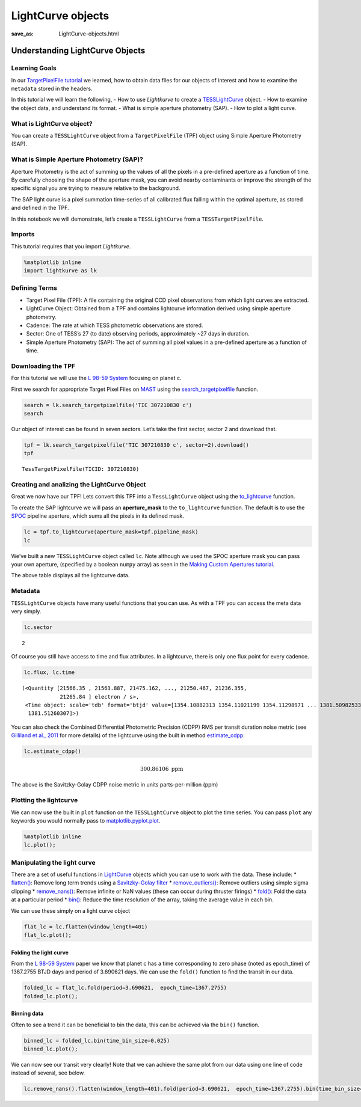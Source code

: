 LightCurve objects
##################
:save_as: LightCurve-objects.html

Understanding LightCurve Objects
================================

Learning Goals
--------------

In our `TargetPixelFile tutorial <Target-Pixel-Files.html>`__ we
learned, how to obtain data files for our objects of interest and how to
examine the ``metadata`` stored in the headers.

In this tutorial we will learn the following, - How to use *Lightkurve*
to create a
`TESSLightCurve <https://docs.lightkurve.org/api/lightkurve.lightcurve.TessLightCurve.html#lightkurve.lightcurve.TessLightCurve>`__
object. - How to examine the object data, and understand its format. -
What is simple aperture photometry (SAP). - How to plot a light curve.

What is LightCurve object?
--------------------------

You can create a ``TESSLightCurve`` object from a ``TargetPixelFile``
(TPF) object using Simple Aperture Photometry (SAP).

What is Simple Aperture Photometry (SAP)?
-----------------------------------------

Aperture Photometry is the act of summing up the values of all the
pixels in a pre-defined aperture as a function of time. By carefully
choosing the shape of the aperture mask, you can avoid nearby
contaminants or improve the strength of the specific signal you are
trying to measure relative to the background.

The SAP light curve is a pixel summation time-series of all calibrated
flux falling within the optimal aperture, as stored and defined in the
TPF.

In this notebook we will demonstrate, let’s create a ``TESSLightCurve``
from a ``TESSTargetPixelFile``.

Imports
-------

This tutorial requires that you import *Lightkurve*.

.. code:: ipython3

    %matplotlib inline 
    import lightkurve as lk

Defining Terms
--------------

-  Target Pixel File (TPF): A file containing the original CCD pixel
   observations from which light curves are extracted.

-  LightCurve Object: Obtained from a TPF and contains lightcurve
   information derived using simple aperture photometry.

-  Cadence: The rate at which TESS photometric observations are stored.

-  Sector: One of TESS’s 27 (to date) observing periods, approximately
   ~27 days in duration.

-  Simple Aperture Photometry (SAP): The act of summing all pixel values
   in a pre-defined aperture as a function of time.

Downloading the TPF
-------------------

For this tutorial we will use the `L 98-59
System <https://arxiv.org/pdf/1903.08017.pdf>`__ focusing on planet c.

First we search for appropriate Target Pixel Files on
`MAST <https://archive.stsci.edu/tess/>`__ using the
`search_targetpixelfile <https://docs.lightkurve.org/api/lightkurve.search.search_targetpixelfile.html?highlight=search_targetpixelfile>`__
function.

.. code:: ipython3

    search = lk.search_targetpixelfile('TIC 307210830 c')
    search




.. raw:: html

    SearchResult containing 7 data products.
    
    <table id="table140359681659232">
    <thead><tr><th>#</th><th>observation</th><th>author</th><th>target_name</th><th>productFilename</th><th>distance</th></tr></thead>
    <tr><td>0</td><td>TESS Sector 2</td><td>SPOC</td><td>307210830</td><td>tess2018234235059-s0002-0000000307210830-0121-s_tp.fits</td><td>0.0</td></tr>
    <tr><td>1</td><td>TESS Sector 5</td><td>SPOC</td><td>307210830</td><td>tess2018319095959-s0005-0000000307210830-0125-s_tp.fits</td><td>0.0</td></tr>
    <tr><td>2</td><td>TESS Sector 8</td><td>SPOC</td><td>307210830</td><td>tess2019032160000-s0008-0000000307210830-0136-s_tp.fits</td><td>0.0</td></tr>
    <tr><td>3</td><td>TESS Sector 9</td><td>SPOC</td><td>307210830</td><td>tess2019058134432-s0009-0000000307210830-0139-s_tp.fits</td><td>0.0</td></tr>
    <tr><td>4</td><td>TESS Sector 10</td><td>SPOC</td><td>307210830</td><td>tess2019085135100-s0010-0000000307210830-0140-s_tp.fits</td><td>0.0</td></tr>
    <tr><td>5</td><td>TESS Sector 11</td><td>SPOC</td><td>307210830</td><td>tess2019112060037-s0011-0000000307210830-0143-s_tp.fits</td><td>0.0</td></tr>
    <tr><td>6</td><td>TESS Sector 12</td><td>SPOC</td><td>307210830</td><td>tess2019140104343-s0012-0000000307210830-0144-s_tp.fits</td><td>0.0</td></tr>
    </table>



Our object of interest can be found in seven sectors. Let’s take the
first sector, sector 2 and download that.

.. code:: ipython3

    tpf = lk.search_targetpixelfile('TIC 307210830 c', sector=2).download()
    tpf




.. parsed-literal::

    TessTargetPixelFile(TICID: 307210830)



Creating and analizing the LightCurve Object
--------------------------------------------

Great we now have our TPF! Lets convert this TPF into a
``TessLightCurve`` object using the
`to_lightcurve <https://docs.lightkurve.org/api/lightkurve.targetpixelfile.TessTargetPixelFile.html#lightkurve.targetpixelfile.TessTargetPixelFile.to_lightcurve>`__
function.

To create the SAP lightcurve we will pass an **aperture_mask** to the
``to_lightcurve`` function. The default is to use the
`SPOC <https://heasarc.gsfc.nasa.gov/docs/tess/pipeline.html>`__
pipeline aperture, which sums all the pixels in its defined mask.

.. code:: ipython3

    lc = tpf.to_lightcurve(aperture_mask=tpf.pipeline_mask)
    lc




.. raw:: html

    <i>TessLightCurve targetid=307210830 length=18317</i>
    <table id="table140359674564792" class="table-striped table-bordered table-condensed">
    <thead><tr><th>time</th><th>flux</th><th>flux_err</th><th>centroid_col</th><th>centroid_row</th><th>cadenceno</th><th>quality</th></tr></thead>
    <thead><tr><th></th><th>electron / s</th><th>electron / s</th><th>pix</th><th>pix</th><th></th><th></th></tr></thead>
    <thead><tr><th>object</th><th>float32</th><th>float32</th><th>float64</th><th>float64</th><th>int32</th><th>int32</th></tr></thead>
    <tr><td>1354.1088231272427</td><td>21566.349609375</td><td>16.116119384765625</td><td>664.6090864691554</td><td>339.4764484490161</td><td>91191</td><td>0</td></tr>
    <tr><td>1354.1102119888994</td><td>21563.88671875</td><td>16.118038177490234</td><td>664.6261723169015</td><td>339.46842003296774</td><td>91192</td><td>0</td></tr>
    <tr><td>1354.112989712153</td><td>21475.162109375</td><td>16.089221954345703</td><td>664.606630403678</td><td>339.4604662968742</td><td>91194</td><td>0</td></tr>
    <tr><td>1354.1143785738097</td><td>21583.30859375</td><td>16.12527084350586</td><td>664.6414481151693</td><td>339.4832617761526</td><td>91195</td><td>0</td></tr>
    <tr><td>1354.1157674355243</td><td>21575.640625</td><td>16.121679306030273</td><td>664.6354584758038</td><td>339.4735678477034</td><td>91196</td><td>0</td></tr>
    <tr><td>1354.1171562971804</td><td>21563.1015625</td><td>16.115528106689453</td><td>664.6334974032626</td><td>339.472138768046</td><td>91197</td><td>0</td></tr>
    <tr><td>1354.1185451588947</td><td>21552.935546875</td><td>16.112627029418945</td><td>664.625177003332</td><td>339.46675685339096</td><td>91198</td><td>0</td></tr>
    <tr><td>1354.1199340205515</td><td>21532.90234375</td><td>16.10567855834961</td><td>664.6301979867933</td><td>339.4699372207359</td><td>91199</td><td>0</td></tr>
    <tr><td>1354.1213228822667</td><td>21533.828125</td><td>16.105731964111328</td><td>664.6262018316135</td><td>339.46553338843</td><td>91200</td><td>0</td></tr>
    <tr><td>...</td><td>...</td><td>...</td><td>...</td><td>...</td><td>...</td><td>...</td></tr>
    <tr><td>1381.5001032523294</td><td>21262.494140625</td><td>16.291688919067383</td><td>664.5744500858646</td><td>339.3513278016392</td><td>110913</td><td>0</td></tr>
    <tr><td>1381.5014921207378</td><td>21289.828125</td><td>16.302898406982422</td><td>664.5797804765874</td><td>339.3491398520347</td><td>110914</td><td>0</td></tr>
    <tr><td>1381.5028809891458</td><td>21266.3515625</td><td>16.29288673400879</td><td>664.5790106545255</td><td>339.3513312907625</td><td>110915</td><td>0</td></tr>
    <tr><td>1381.5042698574382</td><td>21234.845703125</td><td>16.279603958129883</td><td>664.5730941550626</td><td>339.3555631381705</td><td>110916</td><td>0</td></tr>
    <tr><td>1381.5056587258466</td><td>21244.953125</td><td>16.281909942626953</td><td>664.5782007755507</td><td>339.3468316465567</td><td>110917</td><td>0</td></tr>
    <tr><td>1381.5070475942555</td><td>21210.7578125</td><td>16.267162322998047</td><td>664.5770708377116</td><td>339.3442359060069</td><td>110918</td><td>0</td></tr>
    <tr><td>1381.508436462548</td><td>21231.01171875</td><td>16.27315330505371</td><td>664.5786574675517</td><td>339.34217245510536</td><td>110919</td><td>0</td></tr>
    <tr><td>1381.5098253309563</td><td>21250.466796875</td><td>16.277507781982422</td><td>664.5722297003167</td><td>339.3513272975753</td><td>110920</td><td>0</td></tr>
    <tr><td>1381.5112141992488</td><td>21236.35546875</td><td>16.2720890045166</td><td>664.582152318805</td><td>339.3452178427711</td><td>110921</td><td>0</td></tr>
    <tr><td>1381.5126030676577</td><td>21265.83984375</td><td>16.278945922851562</td><td>664.5729270180528</td><td>339.349710493043</td><td>110922</td><td>0</td></tr>
    </table>



We’ve built a new ``TESSLightCurve`` object called ``lc``. Note although
we used the SPOC aperture mask you can pass your own aperture,
(specified by a boolean ``numpy`` array) as seen in the `Making Custom
Apertures tutorial <Making-Custom-Apertures.html>`__.

The above table displays all the lightcurve data.

Metadata
--------

``TESSLightCurve`` objects have many useful functions that you can use.
As with a TPF you can access the meta data very simply.

.. code:: ipython3

    lc.sector




.. parsed-literal::

    2



Of course you still have access to time and flux attributes. In a
lightcurve, there is only one flux point for every cadence.

.. code:: ipython3

    lc.flux, lc.time




.. parsed-literal::

    (<Quantity [21566.35 , 21563.887, 21475.162, ..., 21250.467, 21236.355,
                21265.84 ] electron / s>,
     <Time object: scale='tdb' format='btjd' value=[1354.10882313 1354.11021199 1354.11298971 ... 1381.50982533 1381.5112142
      1381.51260307]>)



You can also check the Combined Differential Photometric Precision
(CDPP) RMS per transit duration noise metric (see `Gilliland et al.,
2011 <https://iopscience.iop.org/article/10.1088/0067-0049/197/1/6/pdf>`__
for more details) of the lightcurve using the built in method
`estimate_cdpp <https://docs.lightkurve.org/api/lightkurve.lightcurve.FoldedLightCurve.html#lightkurve.lightcurve.FoldedLightCurve.estimate_cdpp>`__:

.. code:: ipython3

    lc.estimate_cdpp()




.. math::

    300.86106 \; \mathrm{ppm}



The above is the Savitzky-Golay CDPP noise metric in units
parts-per-million (ppm)

Plotting the lightcurve
-----------------------

We can now use the built in ``plot`` function on the ``TESSLightCurve``
object to plot the time series. You can pass ``plot`` any keywords you
would normally pass to
`matplotlib.pyplot.plot <https://matplotlib.org/3.1.3/api/_as_gen/matplotlib.pyplot.plot.html>`__.

.. code:: ipython3

    %matplotlib inline
    lc.plot();



.. image:: images/LightCurve-objects_files/LightCurve-objects_23_0.png


Manipulating the light curve
----------------------------

There are a set of useful functions in
`LightCurve <https://docs.lightkurve.org/api/lightkurve.lightcurve.LightCurve.html#lightkurve.lightcurve.LightCurve>`__
objects which you can use to work with the data. These include: \*
`flatten() <https://docs.lightkurve.org/api/lightkurve.lightcurve.LightCurve.html#lightkurve.lightcurve.LightCurve.flatten>`__:
Remove long term trends using a `Savitzky–Golay
filter <https://en.wikipedia.org/wiki/Savitzky%E2%80%93Golay_filter>`__
\*
`remove_outliers() <https://docs.lightkurve.org/api/lightkurve.lightcurve.LightCurve.html#lightkurve.lightcurve.LightCurve.remove_outliers>`__:
Remove outliers using simple sigma clipping \*
`remove_nans() <https://docs.lightkurve.org/api/lightkurve.lightcurve.LightCurve.html#lightkurve.lightcurve.LightCurve.remove_nans>`__:
Remove infinite or NaN values (these can occur during thruster firings)
\*
`fold() <https://docs.lightkurve.org/api/lightkurve.lightcurve.LightCurve.html#lightkurve.lightcurve.LightCurve.fold>`__:
Fold the data at a particular period \*
`bin() <https://docs.lightkurve.org/api/lightkurve.lightcurve.LightCurve.html#lightkurve.lightcurve.LightCurve.bin>`__:
Reduce the time resolution of the array, taking the average value in
each bin.

We can use these simply on a light curve object

.. code:: ipython3

    flat_lc = lc.flatten(window_length=401)
    flat_lc.plot();



.. image:: images/LightCurve-objects_files/LightCurve-objects_25_0.png


Folding the light curve
~~~~~~~~~~~~~~~~~~~~~~~

From the `L 98-59 System <https://arxiv.org/pdf/1903.08017.pdf>`__ paper
we know that planet c has a time corresponding to zero phase (noted as
epoch_time) of 1367.2755 BTJD days and period of 3.690621 days. We can
use the ``fold()`` function to find the transit in our data.

.. code:: ipython3

    folded_lc = flat_lc.fold(period=3.690621,  epoch_time=1367.2755)
    folded_lc.plot();



.. image:: images/LightCurve-objects_files/LightCurve-objects_27_0.png


Binning data
~~~~~~~~~~~~

Often to see a trend it can be beneficial to bin the data, this can be
achieved via the ``bin()`` function.

.. code:: ipython3

    binned_lc = folded_lc.bin(time_bin_size=0.025)
    binned_lc.plot();



.. image:: images/LightCurve-objects_files/LightCurve-objects_29_0.png


We can now see our transit very clearly! Note that we can achieve the
same plot from our data using one line of code instead of several, see
below.

.. code:: ipython3

    lc.remove_nans().flatten(window_length=401).fold(period=3.690621,  epoch_time=1367.2755).bin(time_bin_size=0.025).plot();



.. image:: images/LightCurve-objects_files/LightCurve-objects_31_0.png

